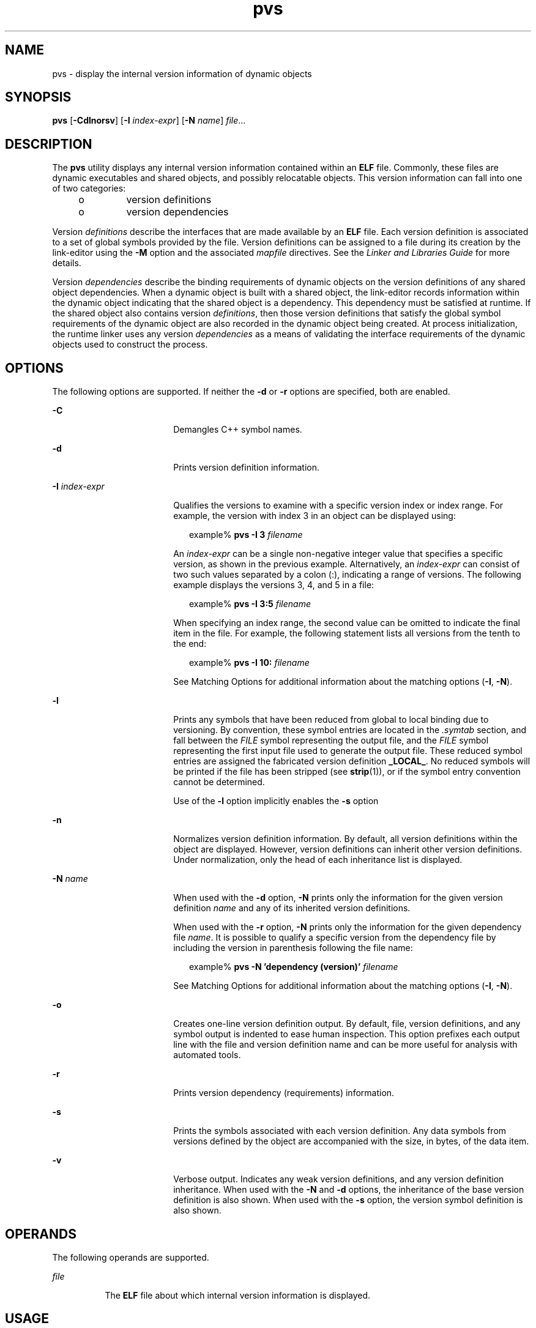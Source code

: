 '\" te
.\" Copyright (c) 2008, Sun Microsystems, Inc.
.\"  All Rights Reserved
.\" CDDL HEADER START
.\"
.\" The contents of this file are subject to the terms of the
.\" Common Development and Distribution License (the "License").
.\" You may not use this file except in compliance with the License.
.\"
.\" You can obtain a copy of the license at usr/src/OPENSOLARIS.LICENSE
.\" or http://www.opensolaris.org/os/licensing.
.\" See the License for the specific language governing permissions
.\" and limitations under the License.
.\"
.\" When distributing Covered Code, include this CDDL HEADER in each
.\" file and include the License file at usr/src/OPENSOLARIS.LICENSE.
.\" If applicable, add the following below this CDDL HEADER, with the
.\" fields enclosed by brackets "[]" replaced with your own identifying
.\" information: Portions Copyright [yyyy] [name of copyright owner]
.\"
.\" CDDL HEADER END
.TH pvs 1 "25 Sep 2008" "SunOS 5.11" "User Commands"
.SH NAME
pvs \- display the internal version information of dynamic objects
.SH SYNOPSIS
.LP
.nf
\fBpvs\fR [\fB\-Cdlnorsv\fR] [\fB\-I\fR \fIindex-expr\fR] [\fB\-N\fR \fIname\fR] \fIfile\fR...
.fi

.SH DESCRIPTION
.sp
.LP
The
.B pvs
utility displays any internal version information contained
within an
.B ELF
file. Commonly, these files are dynamic executables and
shared objects, and possibly relocatable objects. This version information
can fall into one of two categories:
.RS +4
.TP
.ie t \(bu
.el o
version definitions
.RE
.RS +4
.TP
.ie t \(bu
.el o
version dependencies
.RE
.sp
.LP
Version \fIdefinitions\fR describe the interfaces that are made available by
an
.B ELF
file. Each version definition is associated to a set of global
symbols provided by the file.  Version definitions can be assigned to a file
during its creation by the link-editor using the
.B -M
option and the
associated \fImapfile\fR directives. See the \fILinker and Libraries Guide\fR
for more details.
.sp
.LP
Version
.I dependencies
describe the binding requirements of dynamic
objects on the version definitions of any shared object dependencies. When a
dynamic object is built with a shared object, the link-editor records
information within the dynamic object indicating that the shared object is a
dependency. This dependency must be satisfied at runtime.  If the shared
object also contains version
.IR definitions ,
then those version
definitions that satisfy the global symbol requirements of the dynamic object
are also recorded in the dynamic object being created. At process
initialization, the runtime linker uses any version
.I dependencies
as a
means of validating the interface requirements of the dynamic objects used to
construct the process.
.SH OPTIONS
.sp
.LP
The following options are supported. If neither the
.B -d
or
.BR -r
options are specified, both are enabled.
.sp
.ne 2
.mk
.na
.B -C
.ad
.RS 18n
.rt
Demangles C++ symbol names.
.RE

.sp
.ne 2
.mk
.na
.B -d
.ad
.RS 18n
.rt
Prints version definition information.
.RE

.sp
.ne 2
.mk
.na
\fB-I\fR  \fIindex-expr\fR
.ad
.RS 18n
.rt
Qualifies the versions to examine with a specific version index or index
range. For example, the version with index 3 in an object can be displayed
using:
.sp
.in +2
.nf
example% \fBpvs -I 3 \fIfilename\fR
.fi
.in -2
.sp

An
.I index-expr
can be a single non-negative integer value that
specifies a specific version, as shown in the previous example.
Alternatively, an
.I index-expr
can consist of two such values separated
by a colon (:), indicating a range of versions. The following example
displays the versions 3, 4, and 5 in a file:
.sp
.in +2
.nf
example% \fBpvs -I 3:5 \fIfilename\fR
.fi
.in -2
.sp

When specifying an index range, the second value can be omitted to indicate
the final item in the file. For example, the following statement lists all
versions from the tenth to the end:
.sp
.in +2
.nf
example% \fBpvs -I 10: \fIfilename\fR
.fi
.in -2
.sp

See Matching Options for additional information about the matching options
(\fB-I\fR,
.BR \-N ).
.RE

.sp
.ne 2
.mk
.na
.B -l
.ad
.RS 18n
.rt
Prints any symbols that have been reduced from global to local binding due
to versioning. By convention, these symbol entries are located in the
\fI\&.symtab\fR section, and fall between the \fIFILE\fR symbol representing
the output file, and the
.I FILE
symbol representing the first input file
used to generate the output file.  These reduced symbol entries are assigned
the fabricated version definition
.BR _LOCAL_ .
No reduced symbols will be
printed if the file has been stripped (see
.BR strip (1)),
or if the symbol
entry convention cannot be determined.
.sp
Use of the
.B -l
option implicitly enables the
.B -s
option
.RE

.sp
.ne 2
.mk
.na
.B -n
.ad
.RS 18n
.rt
Normalizes version definition information. By default, all version
definitions within the object are displayed. However, version definitions can
inherit other version definitions. Under normalization, only the head of each
inheritance list is displayed.
.RE

.sp
.ne 2
.mk
.na
\fB\-N\fR \fIname\fR
.ad
.RS 18n
.rt
When used with the
.B -d
option,
.B \-N
prints only the information for
the given version definition
.I name
and any of its inherited version
definitions.
.sp
When used with the
.B \-r
option,
.B \-N
prints only the information for
the given dependency file
.IR name .
It is possible to qualify a specific
version from the dependency file by including the version in parenthesis
following the file name:
.sp
.in +2
.nf
example% \fBpvs \-N 'dependency (version)' \fIfilename\fR
.fi
.in -2
.sp

See Matching Options for additional information about the matching options
.RB ( \-I ,
.BR \-N ).
.RE

.sp
.ne 2
.mk
.na
.B -o
.ad
.RS 18n
.rt
Creates one-line version definition output. By default, file, version
definitions, and any symbol output is indented to ease human inspection. This
option prefixes each output line with the file and version definition name
and can be more useful for analysis with automated tools.
.RE

.sp
.ne 2
.mk
.na
.B -r
.ad
.RS 18n
.rt
Prints version dependency (requirements) information.
.RE

.sp
.ne 2
.mk
.na
.B -s
.ad
.RS 18n
.rt
Prints the symbols associated with each version definition. Any data symbols
from versions defined by the object are accompanied with the size, in bytes,
of the data item.
.RE

.sp
.ne 2
.mk
.na
.B -v
.ad
.RS 18n
.rt
Verbose output. Indicates any weak version definitions, and any version
definition inheritance. When used with the
.B \-N
and
.B -d
options, the
inheritance of the base version definition is also shown. When used with the
\fB-s\fR option, the version symbol definition is also shown.
.RE

.SH OPERANDS
.sp
.LP
The following operands are supported.
.sp
.ne 2
.mk
.na
\fIfile\fR
.ad
.RS 8n
.rt
The
.B ELF
file about which internal version information is displayed.
.RE

.SH USAGE
.SS "Matching Options"
.sp
.LP
The
.B -I
and
.B -N
options are collectively referred to as the
.BR "matching options" .
These options are used to narrow the range of
versions to examine, by index or by name.
.sp
.LP
Any number and type of matching option can be mixed in a given invocation of
.BR pvs .
In this case,
.B pvs
displays the superset of all versions
matched by any of the matching options used. This feature allows for the
selection of complex groupings of items using the most convenient form for
specifying each item.
.SH EXAMPLES
.LP
\fBExample 1\fR Displaying version definitions
.sp
.LP
The following example displays the version definitions of
.BR libelf.so.1 :

.sp
.in +2
.nf
% \fBpvs -d /lib/libelf.so.1\fR
	libelf.so.1;
	SUNW_1.1
.fi
.in -2
.sp

.LP
\fBExample 2\fR Creating a one-liner display
.sp
.LP
A normalized, one-liner display, suitable for creating a \fImapfile\fR
version control directive, can be created using the
.B -n
and
.BR -o
options:

.sp
.in +2
.nf
% \fBpvs -don /lib/libelf.so.1\fR
/lib/libelf.so.1 -	SUNW_1.1;
.fi
.in -2
.sp

.LP
\fBExample 3\fR Displaying version requirements
.sp
.LP
The following example displays the version requirements of
.B ldd
and
.BR pvs :

.sp
.in +2
.nf
% \fBpvs -r /usr/bin/ldd /usr/bin/pvs\fR
/usr/bin/ldd:
	libelf.so.1 (SUNW_1.1);
	libc.so.1 (SUNW_1.1);
/usr/bin/pvs:
	libelf.so.1 (SUNW_1.1);
	libc.so.1 (SUNW_1.1);
.fi
.in -2
.sp

.LP
\fBExample 4\fR Determining a dependency symbol version
.sp
.LP
The following example displays the shared object from which the
.BR ldd
command expects to find the printf function at runtime, as well as the
version it belongs to:

.sp
.in +2
.nf
% \fBpvs -ors /usr/bin/ldd | grep ' printf'\fR
/usr/bin/ldd -  libc.so.1 (SYSVABI_1.3): printf;
.fi
.in -2
.sp

.LP
\fBExample 5\fR Determine all dependency symbols from a specific version
.sp
.LP
The
.B -N
option can be used to obtain a list of all the symbols from a
dependency that belong to a specific version. To determine the symbols that
\fBldd\fR will find from version \fBSYSVABI_1.3\fR of
.BR libc.so.1 :

.sp
.in +2
.nf
% \fBpvs -s -N 'libc.so.1 (SYSVABI_1.3)' /usr/bin/ldd\fR

       libc.so.1 (SYSVABI_1.3):
               _exit;
               strstr;
               printf;
               __fpstart;
               strncmp;
               lseek;
               strcmp;
               getopt;
               execl;
               close;
               fflush;
               wait;
               strerror;
               putenv;
               sprintf;
               getenv;
               open;
               perror;
               fork;
               strlen;
               geteuid;
               access;
               setlocale;
               atexit;
               fprintf;
               exit;
               read;
               malloc;
.fi
.in -2
.sp

.sp
.LP
Note that the specific list of symbols used by
.B ldd
may change between
Solaris releases.

.LP
\fBExample 6\fR Display base defined version by index
.sp
.LP
By convention, the base global version defined by an object has the name of
the object. For example, the base version of
.B pvs
is named
\fB\&'pvs'\fR. The base version of any object is always version index 1.
Therefore, the
.B -I
option can be used to display the base version of any
object without having to specify its name:

.sp
.in +2
.nf
% \fBpvs -v -I 1 /usr/bin/pvs\fR
       pvs [BASE];
.fi
.in -2
.sp

.SH EXIT STATUS
.sp
.LP
If the requested version information is not found, a non-zero value is
returned. Otherwise, a
.B 0
value is returned.
.sp
.LP
Version information is determined not found when any of the following is
true:
.RS +4
.TP
.ie t \(bu
.el o
the
.B -d
option is specified and no version definitions are found.
.RE
.RS +4
.TP
.ie t \(bu
.el o
the
.B -r
option is specified and no version requirements are found.
.RE
.RS +4
.TP
.ie t \(bu
.el o
neither the
.B -d
nor
.B -r
option is specified and no version
definitions or version requirements are found.
.RE
.SH ATTRIBUTES
.sp
.LP
See
.BR attributes (5)
for descriptions of the following attributes:
.sp

.sp
.TS
tab() box;
cw(2.75i) |cw(2.75i)
lw(2.75i) |lw(2.75i)
.
ATTRIBUTE TYPEATTRIBUTE VALUE
_
AvailabilitySUNWtoo
.TE

.SH SEE ALSO
.sp
.LP
.BR elfdump (1),
.BR ld (1),
.BR ldd (1),
.BR strip (1),
.BR elf (3ELF),
.BR attributes (5)
.sp
.LP
.I Linker and Libraries Guide
